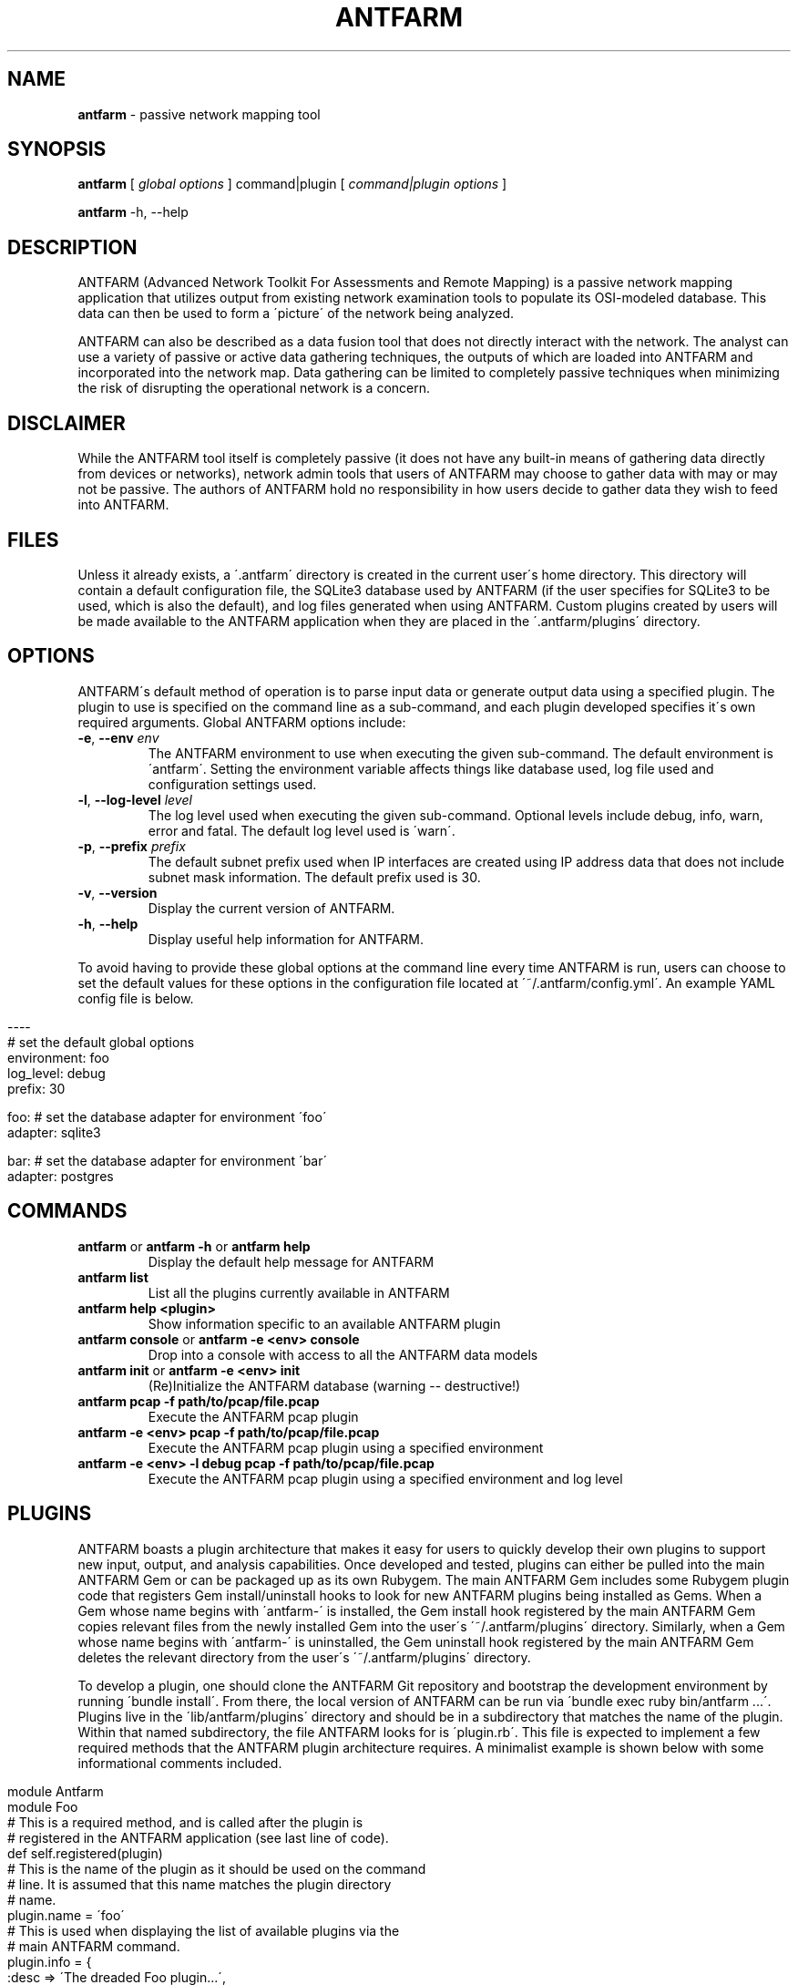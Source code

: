 .\" generated with Ronn/v0.7.3
.\" http://github.com/rtomayko/ronn/tree/0.7.3
.
.TH "ANTFARM" "1" "March 2014" "" ""
.
.SH "NAME"
\fBantfarm\fR \- passive network mapping tool
.
.SH "SYNOPSIS"
\fBantfarm\fR [ \fIglobal options\fR ] command|plugin [ \fIcommand|plugin options\fR ]
.
.P
\fBantfarm\fR \-h, \-\-help
.
.SH "DESCRIPTION"
ANTFARM (Advanced Network Toolkit For Assessments and Remote Mapping) is a passive network mapping application that utilizes output from existing network examination tools to populate its OSI\-modeled database\. This data can then be used to form a \'picture\' of the network being analyzed\.
.
.P
ANTFARM can also be described as a data fusion tool that does not directly interact with the network\. The analyst can use a variety of passive or active data gathering techniques, the outputs of which are loaded into ANTFARM and incorporated into the network map\. Data gathering can be limited to completely passive techniques when minimizing the risk of disrupting the operational network is a concern\.
.
.SH "DISCLAIMER"
While the ANTFARM tool itself is completely passive (it does not have any built\-in means of gathering data directly from devices or networks), network admin tools that users of ANTFARM may choose to gather data with may or may not be passive\. The authors of ANTFARM hold no responsibility in how users decide to gather data they wish to feed into ANTFARM\.
.
.SH "FILES"
Unless it already exists, a \'\.antfarm\' directory is created in the current user\'s home directory\. This directory will contain a default configuration file, the SQLite3 database used by ANTFARM (if the user specifies for SQLite3 to be used, which is also the default), and log files generated when using ANTFARM\. Custom plugins created by users will be made available to the ANTFARM application when they are placed in the \'\.antfarm/plugins\' directory\.
.
.SH "OPTIONS"
ANTFARM\'s default method of operation is to parse input data or generate output data using a specified plugin\. The plugin to use is specified on the command line as a sub\-command, and each plugin developed specifies it\'s own required arguments\. Global ANTFARM options include:
.
.TP
\fB\-e\fR, \fB\-\-env\fR \fIenv\fR
The ANTFARM environment to use when executing the given sub\-command\. The default environment is \'antfarm\'\. Setting the environment variable affects things like database used, log file used and configuration settings used\.
.
.TP
\fB\-l\fR, \fB\-\-log\-level\fR \fIlevel\fR
The log level used when executing the given sub\-command\. Optional levels include debug, info, warn, error and fatal\. The default log level used is \'warn\'\.
.
.TP
\fB\-p\fR, \fB\-\-prefix\fR \fIprefix\fR
The default subnet prefix used when IP interfaces are created using IP address data that does not include subnet mask information\. The default prefix used is 30\.
.
.TP
\fB\-v\fR, \fB\-\-version\fR
Display the current version of ANTFARM\.
.
.TP
\fB\-h\fR, \fB\-\-help\fR
Display useful help information for ANTFARM\.
.
.P
To avoid having to provide these global options at the command line every time ANTFARM is run, users can choose to set the default values for these options in the configuration file located at \'~/\.antfarm/config\.yml\'\. An example YAML config file is below\.
.
.IP "" 4
.
.nf

\-\-\-\-
# set the default global options
environment: foo
log_level:   debug
prefix:      30

foo: # set the database adapter for environment \'foo\'
  adapter: sqlite3

bar: # set the database adapter for environment \'bar\'
  adapter: postgres
.
.fi
.
.IP "" 0
.
.SH "COMMANDS"
.
.TP
\fBantfarm\fR or \fBantfarm \-h\fR or \fBantfarm help\fR
Display the default help message for ANTFARM
.
.TP
\fBantfarm list\fR
List all the plugins currently available in ANTFARM
.
.TP
\fBantfarm help <plugin>\fR
Show information specific to an available ANTFARM plugin
.
.TP
\fBantfarm console\fR or \fBantfarm \-e <env> console\fR
Drop into a console with access to all the ANTFARM data models
.
.TP
\fBantfarm init\fR or \fBantfarm \-e <env> init\fR
(Re)Initialize the ANTFARM database (warning \-\- destructive!)
.
.TP
\fBantfarm pcap \-f path/to/pcap/file\.pcap\fR
Execute the ANTFARM pcap plugin
.
.TP
\fBantfarm \-e <env> pcap \-f path/to/pcap/file\.pcap\fR
Execute the ANTFARM pcap plugin using a specified environment
.
.TP
\fBantfarm \-e <env> \-l debug pcap \-f path/to/pcap/file\.pcap\fR
Execute the ANTFARM pcap plugin using a specified environment and log level
.
.SH "PLUGINS"
ANTFARM boasts a plugin architecture that makes it easy for users to quickly develop their own plugins to support new input, output, and analysis capabilities\. Once developed and tested, plugins can either be pulled into the main ANTFARM Gem or can be packaged up as its own Rubygem\. The main ANTFARM Gem includes some Rubygem plugin code that registers Gem install/uninstall hooks to look for new ANTFARM plugins being installed as Gems\. When a Gem whose name begins with \'antfarm\-\' is installed, the Gem install hook registered by the main ANTFARM Gem copies relevant files from the newly installed Gem into the user\'s \'~/\.antfarm/plugins\' directory\. Similarly, when a Gem whose name begins with \'antfarm\-\' is uninstalled, the Gem uninstall hook registered by the main ANTFARM Gem deletes the relevant directory from the user\'s \'~/\.antfarm/plugins\' directory\.
.
.P
To develop a plugin, one should clone the ANTFARM Git repository and bootstrap the development environment by running \'bundle install\'\. From there, the local version of ANTFARM can be run via \'bundle exec ruby bin/antfarm \.\.\.\'\. Plugins live in the \'lib/antfarm/plugins\' directory and should be in a subdirectory that matches the name of the plugin\. Within that named subdirectory, the file ANTFARM looks for is \'plugin\.rb\'\. This file is expected to implement a few required methods that the ANTFARM plugin architecture requires\. A minimalist example is shown below with some informational comments included\.
.
.IP "" 4
.
.nf

module Antfarm
  module Foo
    # This is a required method, and is called after the plugin is
    # registered in the ANTFARM application (see last line of code)\.
    def self\.registered(plugin)
      # This is the name of the plugin as it should be used on the command
      # line\. It is assumed that this name matches the plugin directory
      # name\.
      plugin\.name = \'foo\'
      # This is used when displaying the list of available plugins via the
      # main ANTFARM command\.
      plugin\.info = {
        :desc   => \'The dreaded Foo plugin\.\.\.\',
        :author => \'John Doe\'
      }
      # These are the options that are required for the plugin\. They are
      # parsed by the Trollop Gem and provided to the \'run\' command below\.
      plugin\.options = [{
        :name     => \'file\', # \'\-\-file\' on the command line
        :desc     => \'Config file to parse (can also be a directory)\',
        :type     => String,
        :required => true
      },
      {
        :name => \'print_output\', # \'\-\-print\-output\' on the command line
        :desc => \'Print the output to screen when parsing\'
      }]
    end

    def run(opts)
      # This is a built\-in helper method in the plugin architecture that
      # will confirm the options provided meet all the requirements as
      # defined above, over and beyond what Trollop doesn\'t check\. It raises
      # exceptions if any errors are encountered\.
      check_options(opts)

      # Examples of how to pull data from provided options\.
      file_name    = opts[:file]
      print_output = opts[:print_output]

      # This is another built\-in helper method in the plugin architecture
      # that provides an easy way of reading in a file or a directory of
      # files\. It also makes it easier to write tests for plugins that can
      # provide data via a StringIO object rather than an actual file\.
      read_data(file_name) do |path,lines|
        lines\.each do |line|
          # Do something with each line of data\.\.\.
        end
      end
    end
  end
end

# This is required \-\- registeres the above plugin with the ANTFARM plugin
# architecture when this file is loaded during initialization\.
Antfarm\.register(Antfarm::Foo)
.
.fi
.
.IP "" 0
.
.P
Ideally, tests will be developed along with each plugin\. These can be placed in the \'test\' directory and as long as the name of the test file ends with \'_test\.rb\' it will be automatically included when \'rake test\' is run\.
.
.SH "HOMEPAGE"
See https://github\.com/ccss\-sandia/antfarm for more details\.
.
.SH "COPYRIGHT"
Copyright (2008\-2014) Sandia Corporation\. Under the terms of Contract DE\-AC04\-94AL85000 with Sandia Corporation, the U\.S\. Government retains certain rights in this software\.
.
.P
Permission is hereby granted, free of charge, to any person obtaining a copy of this software and associated documentation files (the "Software"), to deal in the Software without restriction, including without limitation the rights to use, copy, modify, merge, publish, distribute, distribute with modifications, sublicense, and/or sell copies of the Software, and to permit persons to whom the Software is furnished to do so, subject to the following conditions:
.
.P
The above copyright notice and this permission notice shall be included in all copies or substantial portions of the Software\.
.
.P
THE SOFTWARE IS PROVIDED "AS IS", WITHOUT WARRANTY OF ANY KIND, EXPRESS OR IMPLIED, INCLUDING BUT NOT LIMITED TO THE WARRANTIES OF MERCHANTABILITY, FITNESS FOR A PARTICULAR PURPOSE AND NONINFRINGEMENT\. IN NO EVENT SHALL THE ABOVE COPYRIGHT HOLDERS BE LIABLE FOR ANY CLAIM, DAMAGES OR OTHER LIABILITY, WHETHER IN AN ACTION OF CONTRACT, TORT OR OTHERWISE, ARISING FROM, OUT OF OR IN CONNECTION WITH THE SOFTWARE OR THE USE OR OTHER DEALINGS IN THE SOFTWARE\.
.
.P
Except as contained in this notice, the name(s) of the above copyright holders shall not be used in advertising or otherwise to promote the sale, use or other dealings in this Software without prior written authorization\.
